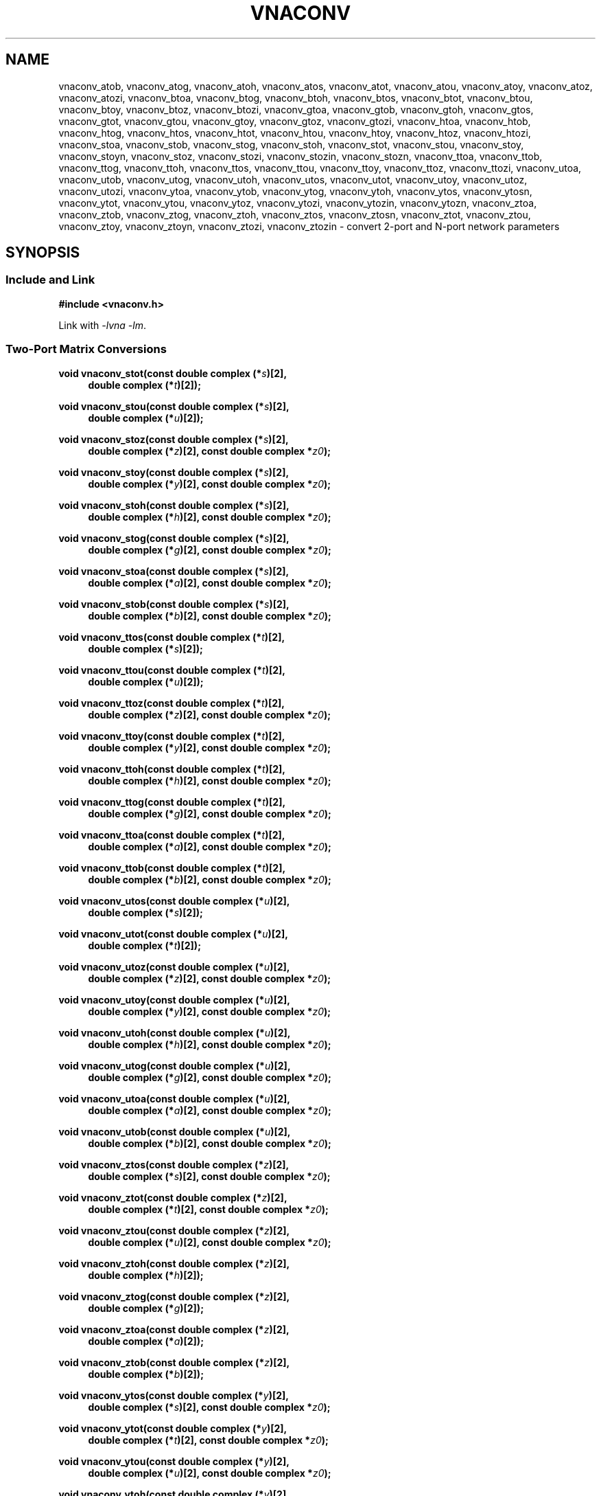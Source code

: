 .\" e t
.\"
.\" Vector Network Analyzer Library
.\" Copyright © 2020-2022 D Scott Guthridge <scott_guthridge@rompromity.net>
.\"
.\" This program is free software: you can redistribute it and/or modify
.\" it under the terms of the GNU General Public License as published
.\" by the Free Software Foundation, either version 3 of the License, or
.\" (at your option) any later version.
.\"
.\" This program is distributed in the hope that it will be useful,
.\" but WITHOUT ANY WARRANTY; without even the implied warranty of
.\" MERCHANTABILITY or FITNESS FOR A PARTICULAR PURPOSE.  See the GNU
.\" General Public License for more details.
.\"
.\" You should have received a copy of the GNU General Public License
.\" along with this program.  If not, see <http://www.gnu.org/licenses/>.
.\"
.TH VNACONV 3 "JULY 2017" GNU
.nh
.SH NAME
vnaconv_atob, vnaconv_atog, vnaconv_atoh, vnaconv_atos, vnaconv_atot, vnaconv_atou, vnaconv_atoy, vnaconv_atoz, vnaconv_atozi, vnaconv_btoa, vnaconv_btog, vnaconv_btoh, vnaconv_btos, vnaconv_btot, vnaconv_btou, vnaconv_btoy, vnaconv_btoz, vnaconv_btozi, vnaconv_gtoa, vnaconv_gtob, vnaconv_gtoh, vnaconv_gtos, vnaconv_gtot, vnaconv_gtou, vnaconv_gtoy, vnaconv_gtoz, vnaconv_gtozi, vnaconv_htoa, vnaconv_htob, vnaconv_htog, vnaconv_htos, vnaconv_htot, vnaconv_htou, vnaconv_htoy, vnaconv_htoz, vnaconv_htozi, vnaconv_stoa, vnaconv_stob, vnaconv_stog, vnaconv_stoh, vnaconv_stot, vnaconv_stou, vnaconv_stoy, vnaconv_stoyn, vnaconv_stoz, vnaconv_stozi, vnaconv_stozin, vnaconv_stozn, vnaconv_ttoa, vnaconv_ttob, vnaconv_ttog, vnaconv_ttoh, vnaconv_ttos, vnaconv_ttou, vnaconv_ttoy, vnaconv_ttoz, vnaconv_ttozi, vnaconv_utoa, vnaconv_utob, vnaconv_utog, vnaconv_utoh, vnaconv_utos, vnaconv_utot, vnaconv_utoy, vnaconv_utoz, vnaconv_utozi, vnaconv_ytoa, vnaconv_ytob, vnaconv_ytog, vnaconv_ytoh, vnaconv_ytos, vnaconv_ytosn, vnaconv_ytot, vnaconv_ytou, vnaconv_ytoz, vnaconv_ytozi, vnaconv_ytozin, vnaconv_ytozn, vnaconv_ztoa, vnaconv_ztob, vnaconv_ztog, vnaconv_ztoh, vnaconv_ztos, vnaconv_ztosn, vnaconv_ztot, vnaconv_ztou, vnaconv_ztoy, vnaconv_ztoyn, vnaconv_ztozi, vnaconv_ztozin \- convert 2-port and N-port network parameters
.\"
.SH SYNOPSIS
.SS "Include and Link"
.B #include <vnaconv.h>
.PP
Link with \fI-lvna\fP \fI-lm\fP.
.SS "Two-Port Matrix Conversions"
.PP
.BI "void vnaconv_stot(const double complex (*" s ")[2],"
.if n .RS +4n
.BI "double complex (*" t ")[2]);"
.if n .RE
.PP
.BI "void vnaconv_stou(const double complex (*" s ")[2],"
.if n .RS +4n
.BI "double complex (*" u ")[2]);"
.if n .RE
.PP
.BI "void vnaconv_stoz(const double complex (*" s ")[2],"
.if n .RS +4n
.BI "double complex (*" z ")[2],"
.if !n .RS +4n
.BI "const double complex *" z0 ");"
.RE
.PP
.BI "void vnaconv_stoy(const double complex (*" s ")[2],"
.if n .RS +4n
.BI "double complex (*" y ")[2],"
.if !n .RS +4n
.BI "const double complex *" z0 ");"
.RE
.PP
.BI "void vnaconv_stoh(const double complex (*" s ")[2],"
.if n .RS +4n
.BI "double complex (*" h ")[2],"
.if !n .RS +4n
.BI "const double complex *" z0 ");"
.RE
.PP
.BI "void vnaconv_stog(const double complex (*" s ")[2],"
.if n .RS +4n
.BI "double complex (*" g ")[2],"
.if !n .RS +4n
.BI "const double complex *" z0 ");"
.RE
.PP
.BI "void vnaconv_stoa(const double complex (*" s ")[2],"
.if n .RS +4n
.BI "double complex (*" a ")[2],"
.if !n .RS +4n
.BI "const double complex *" z0 ");"
.RE
.PP
.BI "void vnaconv_stob(const double complex (*" s ")[2],"
.if n .RS +4n
.BI "double complex (*" b ")[2],"
.if !n .RS +4n
.BI "const double complex *" z0 ");"
.RE
.PP
.BI "void vnaconv_ttos(const double complex (*" t ")[2],"
.if n .RS +4n
.BI "double complex (*" s ")[2]);"
.if n .RE
.PP
.BI "void vnaconv_ttou(const double complex (*" t ")[2],"
.if n .RS +4n
.BI "double complex (*" u ")[2]);"
.if n .RE
.PP
.BI "void vnaconv_ttoz(const double complex (*" t ")[2],"
.if n .RS +4n
.BI "double complex (*" z ")[2],"
.if !n .RS +4n
.BI "const double complex *" z0 ");"
.RE
.PP
.BI "void vnaconv_ttoy(const double complex (*" t ")[2],"
.if n .RS +4n
.BI "double complex (*" y ")[2],"
.if !n .RS +4n
.BI "const double complex *" z0 ");"
.RE
.PP
.BI "void vnaconv_ttoh(const double complex (*" t ")[2],"
.if n .RS +4n
.BI "double complex (*" h ")[2],"
.if !n .RS +4n
.BI "const double complex *" z0 ");"
.RE
.PP
.BI "void vnaconv_ttog(const double complex (*" t ")[2],"
.if n .RS +4n
.BI "double complex (*" g ")[2],"
.if !n .RS +4n
.BI "const double complex *" z0 ");"
.RE
.PP
.BI "void vnaconv_ttoa(const double complex (*" t ")[2],"
.if n .RS +4n
.BI "double complex (*" a ")[2],"
.if !n .RS +4n
.BI "const double complex *" z0 ");"
.RE
.PP
.BI "void vnaconv_ttob(const double complex (*" t ")[2],"
.if n .RS +4n
.BI "double complex (*" b ")[2],"
.if !n .RS +4n
.BI "const double complex *" z0 ");"
.RE
.PP
.BI "void vnaconv_utos(const double complex (*" u ")[2],"
.if n .RS +4n
.BI "double complex (*" s ")[2]);"
.if n .RE
.PP
.BI "void vnaconv_utot(const double complex (*" u ")[2],"
.if n .RS +4n
.BI "double complex (*" t ")[2]);"
.if n .RE
.PP
.BI "void vnaconv_utoz(const double complex (*" u ")[2],"
.if n .RS +4n
.BI "double complex (*" z ")[2],"
.if !n .RS +4n
.BI "const double complex *" z0 ");"
.RE
.PP
.BI "void vnaconv_utoy(const double complex (*" u ")[2],"
.if n .RS +4n
.BI "double complex (*" y ")[2],"
.if !n .RS +4n
.BI "const double complex *" z0 ");"
.RE
.PP
.BI "void vnaconv_utoh(const double complex (*" u ")[2],"
.if n .RS +4n
.BI "double complex (*" h ")[2],"
.if !n .RS +4n
.BI "const double complex *" z0 ");"
.RE
.PP
.BI "void vnaconv_utog(const double complex (*" u ")[2],"
.if n .RS +4n
.BI "double complex (*" g ")[2],"
.if !n .RS +4n
.BI "const double complex *" z0 ");"
.RE
.PP
.BI "void vnaconv_utoa(const double complex (*" u ")[2],"
.if n .RS +4n
.BI "double complex (*" a ")[2],"
.if !n .RS +4n
.BI "const double complex *" z0 ");"
.RE
.PP
.BI "void vnaconv_utob(const double complex (*" u ")[2],"
.if n .RS +4n
.BI "double complex (*" b ")[2],"
.if !n .RS +4n
.BI "const double complex *" z0 ");"
.RE
.PP
.BI "void vnaconv_ztos(const double complex (*" z ")[2],"
.if n .RS +4n
.BI "double complex (*" s ")[2],"
.if !n .RS +4n
.BI "const double complex *" z0 ");"
.RE
.PP
.BI "void vnaconv_ztot(const double complex (*" z ")[2],"
.if n .RS +4n
.BI "double complex (*" t ")[2],"
.if !n .RS +4n
.BI "const double complex *" z0 ");"
.RE
.PP
.BI "void vnaconv_ztou(const double complex (*" z ")[2],"
.if n .RS +4n
.BI "double complex (*" u ")[2],"
.if !n .RS +4n
.BI "const double complex *" z0 ");"
.RE
.PP
.BI "void vnaconv_ztoh(const double complex (*" z ")[2],"
.if n .RS +4n
.BI "double complex (*" h ")[2]);"
.if n .RE
.PP
.BI "void vnaconv_ztog(const double complex (*" z ")[2],"
.if n .RS +4n
.BI "double complex (*" g ")[2]);"
.if n .RE
.PP
.BI "void vnaconv_ztoa(const double complex (*" z ")[2],"
.if n .RS +4n
.BI "double complex (*" a ")[2]);"
.if n .RE
.PP
.BI "void vnaconv_ztob(const double complex (*" z ")[2],"
.if n .RS +4n
.BI "double complex (*" b ")[2]);"
.if n .RE
.PP
.BI "void vnaconv_ytos(const double complex (*" y ")[2],"
.if n .RS +4n
.BI "double complex (*" s ")[2],"
.if !n .RS +4n
.BI "const double complex *" z0 ");"
.RE
.PP
.BI "void vnaconv_ytot(const double complex (*" y ")[2],"
.if n .RS +4n
.BI "double complex (*" t ")[2],"
.if !n .RS +4n
.BI "const double complex *" z0 ");"
.RE
.PP
.BI "void vnaconv_ytou(const double complex (*" y ")[2],"
.if n .RS +4n
.BI "double complex (*" u ")[2],"
.if !n .RS +4n
.BI "const double complex *" z0 ");"
.RE
.PP
.BI "void vnaconv_ytoh(const double complex (*" y ")[2],"
.if n .RS +4n
.BI "double complex (*" h ")[2]);"
.if n .RE
.PP
.BI "void vnaconv_ytog(const double complex (*" y ")[2],"
.if n .RS +4n
.BI "double complex (*" g ")[2]);"
.if n .RE
.PP
.BI "void vnaconv_ytoa(const double complex (*" y ")[2],"
.if n .RS +4n
.BI "double complex (*" a ")[2]);"
.if n .RE
.PP
.BI "void vnaconv_ytob(const double complex (*" y ")[2],"
.if n .RS +4n
.BI "double complex (*" b ")[2]);"
.if n .RE
.PP
.BI "void vnaconv_htos(const double complex (*" h ")[2],"
.if n .RS +4n
.BI "double complex (*" s ")[2],"
.if !n .RS +4n
.BI "const double complex *" z0 ");"
.RE
.PP
.BI "void vnaconv_htot(const double complex (*" h ")[2],"
.if n .RS +4n
.BI "double complex (*" t ")[2],"
.if !n .RS +4n
.BI "const double complex *" z0 ");"
.RE
.PP
.BI "void vnaconv_htou(const double complex (*" h ")[2],"
.if n .RS +4n
.BI "double complex (*" u ")[2],"
.if !n .RS +4n
.BI "const double complex *" z0 ");"
.RE
.PP
.BI "void vnaconv_htoz(const double complex (*" h ")[2],"
.if n .RS +4n
.BI "double complex (*" z ")[2]);"
.if n .RE
.PP
.BI "void vnaconv_htoy(const double complex (*" h ")[2],"
.if n .RS +4n
.BI "double complex (*" y ")[2]);"
.if n .RE
.PP
.BI "void vnaconv_htog(const double complex (*" h ")[2],"
.if n .RS +4n
.BI "double complex (*" g ")[2]);"
.if n .RE
.PP
.BI "void vnaconv_htoa(const double complex (*" h ")[2],"
.if n .RS +4n
.BI "double complex (*" a ")[2]);"
.if n .RE
.PP
.BI "void vnaconv_htob(const double complex (*" h ")[2],"
.if n .RS +4n
.BI "double complex (*" b ")[2]);"
.if n .RE
.PP
.BI "void vnaconv_gtos(const double complex (*" g ")[2],"
.if n .RS +4n
.BI "double complex (*" s ")[2],"
.if !n .RS +4n
.BI "const double complex *" z0 ");"
.RE
.PP
.BI "void vnaconv_gtot(const double complex (*" g ")[2],"
.if n .RS +4n
.BI "double complex (*" t ")[2],"
.if !n .RS +4n
.BI "const double complex *" z0 ");"
.RE
.PP
.BI "void vnaconv_gtou(const double complex (*" g ")[2],"
.if n .RS +4n
.BI "double complex (*" u ")[2],"
.if !n .RS +4n
.BI "const double complex *" z0 ");"
.RE
.PP
.BI "void vnaconv_gtoz(const double complex (*" g ")[2],"
.if n .RS +4n
.BI "double complex (*" z ")[2]);"
.if n .RE
.PP
.BI "void vnaconv_gtoy(const double complex (*" g ")[2],"
.if n .RS +4n
.BI "double complex (*" y ")[2]);"
.if n .RE
.PP
.BI "void vnaconv_gtoh(const double complex (*" g ")[2],"
.if n .RS +4n
.BI "double complex (*" h ")[2]);"
.if n .RE
.PP
.BI "void vnaconv_gtoa(const double complex (*" g ")[2],"
.if n .RS +4n
.BI "double complex (*" a ")[2]);"
.if n .RE
.PP
.BI "void vnaconv_gtob(const double complex (*" g ")[2],"
.if n .RS +4n
.BI "double complex (*" b ")[2]);"
.if n .RE
.PP
.BI "void vnaconv_atos(const double complex (*" a ")[2],"
.if n .RS +4n
.BI "double complex (*" s ")[2],"
.if !n .RS +4n
.BI "const double complex *" z0 ");"
.RE
.PP
.BI "void vnaconv_atot(const double complex (*" a ")[2],"
.if n .RS +4n
.BI "double complex (*" t ")[2],"
.if !n .RS +4n
.BI "const double complex *" z0 ");"
.RE
.PP
.BI "void vnaconv_atou(const double complex (*" a ")[2],"
.if n .RS +4n
.BI "double complex (*" u ")[2],"
.if !n .RS +4n
.BI "const double complex *" z0 ");"
.RE
.PP
.BI "void vnaconv_atoz(const double complex (*" a ")[2],"
.if n .RS +4n
.BI "double complex (*" z ")[2]);"
.if n .RE
.PP
.BI "void vnaconv_atoy(const double complex (*" a ")[2],"
.if n .RS +4n
.BI "double complex (*" y ")[2]);"
.if n .RE
.PP
.BI "void vnaconv_atoh(const double complex (*" a ")[2],"
.if n .RS +4n
.BI "double complex (*" h ")[2]);"
.if n .RE
.PP
.BI "void vnaconv_atog(const double complex (*" a ")[2],"
.if n .RS +4n
.BI "double complex (*" g ")[2]);"
.if n .RE
.PP
.BI "void vnaconv_atob(const double complex (*" a ")[2],"
.if n .RS +4n
.BI "double complex (*" b ")[2]);"
.if n .RE
.PP
.BI "void vnaconv_btos(const double complex (*" b ")[2],"
.if n .RS +4n
.BI "double complex (*" s ")[2],"
.if !n .RS +4n
.BI "const double complex *" z0 ");"
.RE
.PP
.BI "void vnaconv_btot(const double complex (*" b ")[2],"
.if n .RS +4n
.BI "double complex (*" t ")[2],"
.if !n .RS +4n
.BI "const double complex *" z0 ");"
.RE
.PP
.BI "void vnaconv_btou(const double complex (*" b ")[2],"
.if n .RS +4n
.BI "double complex (*" u ")[2],"
.if !n .RS +4n
.BI "const double complex *" z0 ");"
.RE
.PP
.BI "void vnaconv_btoz(const double complex (*" b ")[2],"
.if n .RS +4n
.BI "double complex (*" z ")[2]);"
.if n .RE
.PP
.BI "void vnaconv_btoy(const double complex (*" b ")[2],"
.if n .RS +4n
.BI "double complex (*" y ")[2]);"
.if n .RE
.PP
.BI "void vnaconv_btoh(const double complex (*" b ")[2],"
.if n .RS +4n
.BI "double complex (*" h ")[2]);"
.if n .RE
.PP
.BI "void vnaconv_btog(const double complex (*" b ")[2],"
.if n .RS +4n
.BI "double complex (*" g ")[2]);"
.if n .RE
.PP
.BI "void vnaconv_btoa(const double complex (*" b ")[2],"
.if n .RS +4n
.BI "double complex (*" a ")[2]);"
.if n .RE
.\"
.SS "2-Port Matrix to Input Impedance"
.PP
.BI "void vnaconv_stozi(const double complex (*" s ")[2],"
.if n .RS +4n
.BI "double complex " zi "[2],"
.if !n .RS +4n
.BI "const double complex *" z0 ");"
.RE
.PP
.BI "void vnaconv_ttozi(const double complex (*" t ")[2],"
.if n .RS +4n
.BI "double complex " zi "[2],"
.if !n .RS +4n
.BI "const double complex *" z0 ");"
.RE
.PP
.BI "void vnaconv_utozi(const double complex (*" u ")[2],"
.if n .RS +4n
.BI "double complex " zi "[2],"
.if !n .RS +4n
.BI "const double complex *" z0 ");"
.RE
.PP
.BI "void vnaconv_ztozi(const double complex (*" z ")[2],"
.if n .RS +4n
.BI "double complex " zi "[2],"
.if !n .RS +4n
.BI "const double complex *" z0 ");"
.RE
.PP
.BI "void vnaconv_ytozi(const double complex (*" y ")[2],"
.if n .RS +4n
.BI "double complex " zi "[2],"
.if !n .RS +4n
.BI "const double complex *" z0 ");"
.RE
.PP
.BI "void vnaconv_htozi(const double complex (*" h ")[2],"
.if n .RS +4n
.BI "double complex " zi "[2],"
.if !n .RS +4n
.BI "const double complex *" z0 ");"
.RE
.PP
.BI "void vnaconv_gtozi(const double complex (*" g ")[2],"
.if n .RS +4n
.BI "double complex " zi "[2],"
.if !n .RS +4n
.BI "const double complex *" z0 ");"
.RE
.PP
.BI "void vnaconv_atozi(const double complex (*" a ")[2],"
.if n .RS +4n
.BI "double complex " zi "[2],"
.if !n .RS +4n
.BI "const double complex *" z0 ");"
.RE
.PP
.BI "void vnaconv_btozi(const double complex (*" b ")[2],"
.if n .RS +4n
.BI "double complex " zi "[2],"
.if !n .RS +4n
.BI "const double complex *" z0 ");"
.RE
.\"
.SS "N-Port Matrix Conversions"
.PP
.BI "void vnaconv_stozn(const double complex *" s ", double complex *" z ,
.RS +4n
.BI "const double complex *" z0 ", int " n ");"
.RE
.PP
.BI "void vnaconv_stoyn(const double complex *" s ", double complex *" y ,
.RS +4n
.BI "const double complex *" z0 ", int " n ");"
.RE
.PP
.BI "void vnaconv_ztosn(const double complex *" z ", double complex *" s ,
.RS +4n
.BI "const double complex *" z0 ", int " n ");"
.RE
.PP
.BI "void vnaconv_ztoyn(const double complex *" z ", double complex *" y ,
.BI "int " n ");"
.PP
.BI "void vnaconv_ytosn(const double complex *" y ", double complex *" s ,
.RS +4n
.BI "const double complex *" z0 ", int " n ");"
.RE
.PP
.BI "void vnaconv_ytozn(const double complex *" y ", double complex *" z ,
.BI "int " n ");"
.\"
.SS "N-Port Matrix To Input Impedance"
.PP
.BI "void vnaconv_stozin(const double complex *" s ", double complex *" zi ,
.RS +4n
.BI "const double complex *" z0 ", int " n ");"
.RE
.PP
.BI "void vnaconv_ztozin(const double complex *" z ", double complex *" zi ,
.RS +4n
.BI "const double complex *" z0 ", int " n ");"
.RE
.PP
.BI "void vnaconv_ytozin(const double complex *" y ", double complex *" zi ,
.RS +4n
.BI "const double complex *" z0 ", int " n ");"
.RE
.\"
.SH DESCRIPTION
These functions convert between various mathematical representations
of electrical n-port networks.
Representations include scattering (s-parameters), scattering-transfer
(t-parameters), inverse scattering-transfer (u-parameters), impedance
(z-parameters), admittance (y-parameters), hybrid (h-parameters),
inverse hybrid (g-parameters), \s-2ABCD\s+2 (a-parameters) and inverse
\s-2ABCD\s+2 (b-parameters).
.PP
While s-parameters, z-parameters and y-parameters are defined for any
number of ports, t-parameters, u-paramters, h-parameters, g-parameters,
a-parameters and b-parameters are defined for two-port networks only.
The library contains one set of functions for two-port networks and
another set of functions for n-port networks \- the later all have names
ending in \fBn\fP.
For example, \fBvnaconv_stoy\fP() is the function to convert from
s-parameters to y-parameters for two-port, while \fBvnaconv_stoyn\fP()
is the equivalent function for n-ports.
The two-port functions take matrices of type double complex [2][2] while
the n-port functions take the address of the first element of an \fIn\fP
x \fIn\fP complex matrix (appearing in memory in C row-major order).
In both cases, the input and output matrices can refer to the same
memory, i.e. you can pass the same matrix as input and output
to do an in-place conversion.
.PP
The \fIz0\fP parameter, common to both cases, is a pointer to a vector
of system impedances, i.e. the impedance seen by the network looking out
of each of its ports.
.PP
Two-port example:
.RS +4n
.nf
double complex s[2][2];
double complex z[2][2];
static double complex z0[2] = { 50.0, 50.0 };

vnaconv_stoz(s, z, z0);
.fi
.RE
.PP
N-port example:
.RS +4n
.nf
double complex s[3][3];
double complex z[3][3];
static double complex z0[3] = { 50.0, 75.0, 110.0 };

vnaconv_stozn(&s[0][0], &z[0][0], z0, 3);
.fi
.RE
.\"
.PP
In order to give a more detailed description of the various parameter
matrices, we must first give a few definitions:
.sp
.RS +4n
a1 and a2 are the incident voltages into ports 1 and 2,
.br
b1 and b2 are the reflected voltages out of ports 1 and 2,
.br
v1 and v2 are the voltages at ports 1 and 2,
.br
i1 and i2 are the currents into ports 1 and 2, and
.br
Z1 and Z2 are the system impedances the device sees looking out of
its ports.
.PP
Note that for a1, a2, b1 and b2, we're using \(lqvoltage\(rq loosely.
More precisely, these values are defined as root power in units of
Watt^(1/2).
In most cases, this distinction isn't important because the scale
factor divides out.
.RE
.sp
The relationships between
.ie t \{\
.EQ
{ A sub i }, { B sub i }, { V sub i }, { I sub i }
.EN
.\}
.el \{\
a1, a2, b1, b2, v1, v2, i1 and i2
.\}
are:
.sp
.RS +4n
.ie t \{\
.EQ
matrix{
    lcol{
        { a sub i = { 1 over 2 } { K sub i } ( { V sub i } + { I sub i } { Z sub i } ) }
        above
        { b sub i = { 1 over 2 } { K sub i } ( { V sub i } - { I sub i } { Z sub i sup * } ) }
    }
    lcol{
        { V sub i } = { { { a sub i } { Z sub i sup * } + { b sub i } { Z sub i } } over { { K sub i } re({ Z sub i }) } }
        above
        { I sub i } = { { { a sub i } - { b sub i } } over { { K sub i } re({ Z sub i }) } }
    }
}
.EN
.sp
where
.EQ
{ K sub i } = { { 1 } over { sqrt{ |{ re({ Z sub i }) }| } } },
.EN
and * is the conjugation operator.
.\}
.el \{\
.TS
tab(;);
l l.
a1 = 1/2 K1 (v1 + Z1  i1); v1 = (Z1* a1 + Z1 b1) / (K1 real(Z1))
b1 = 1/2 K1 (v1 - Z1* i1); i1 = (a1 - b1)        / (K1 real(Z1))
a2 = 1/2 K2 (v2 + Z2  i2); v2 = (Z2* a2 + Z2 b2) / (K2 real(Z2))
b2 = 1/2 K2 (v2 - Z2* i2); i2 = (a2 - b2)        / (K2 real(Z2))
.TE
.sp
.nf
where: K1 = 1 / sqrt(abs(real(Z1)))
       K2 = 1 / sqrt(abs(real(Z2)))
       and * is the conjugate operator
.fi
.\}
.RE
.sp
We can now show the relationships for each representation of network
parameters.  The \fBs\fP (scattering) parameters satisfy:
.sp
.RS +4n
.ie t \{\
.EQ
left [ matrix{ ccol{ { b sub 1 } above { b sub 2 } } } right ] ~=~
left [ matrix{ ccol{ { s sub 11 } above { s sub 21 } }
               ccol{ { s sub 12 } above { s sub 22 } } } right ] ~
left [ matrix{ ccol{ { a sub 1 } above { a sub 2 } } } right ]
.EN
.\}
.el \{\
.nf
[ b1 ]   [ s11 s12 ] [ a1 ]
[    ] = [         ] [    ]
[ b2 ]   [ s21 s22 ] [ a2 ]
.fi
.\}
.RE
.PP
The \fBt\fP (scattering-transfer) parameters satisfy:
.sp
.RS +4n
.ie t \{\
.EQ
left [ matrix{ ccol{ { b sub 1 } above { a sub 1 } } } right ] ~=~
left [ matrix{ ccol{ { t sub 11 } above { t sub 21 } }
               ccol{ { t sub 12 } above { t sub 22 } } } right ] ~
left [ matrix{ ccol{ { a sub 2 } above { b sub 2 } } } right ]
.EN
.\}
.el \{\
.nf
[ b1 ]   [ t11 t12 ] [ a2 ]
[    ] = [         ] [    ]
[ a1 ]   [ t21 t22 ] [ b2 ]
.fi
.\}
.sp
The \fBt\fP parameters for a cascade of two-port networks is the
left-to-right matrix product of the \fBt\fP parameters of each successive
stage.
.RE
.sp
.PP
The \fBu\fP (inverse scattering-transfer) parameters satisfy:
.sp
.RS +4n
.ie t \{\
.EQ
left [ matrix{ ccol{ { a sub 2 } above { b sub 2 } } } right ] ~=~
left [ matrix{ ccol{ { u sub 11 } above { u sub 21 } }
               ccol{ { u sub 12 } above { u sub 22 } } } right ] ~
left [ matrix{ ccol{ { b sub 1 } above { a sub 1 } } } right ]
.EN
.\}
.el \{\
.nf
[ a2 ]   [ u11 u12 ] [ b1 ]
[    ] = [         ] [    ]
[ b2 ]   [ u21 u22 ] [ a1 ]
.fi
.\}
.sp
The \fBu\fP parameters for a cascade of two-port networks is the
right-to-left matrix product of the \fBu\fP parameters of each successive
stage.
.RE
.sp
.PP
The \fBz\fP (impedance) parameters satisfy:
.sp
.RS +4n
.ie t \{\
.EQ
left [ matrix{ ccol{ { V sub 1 } above { V sub 2 } } } right ] ~=~
left [ matrix{ ccol{ { z sub 11 } above { z sub 21 } }
               ccol{ { z sub 12 } above { z sub 22 } } } right ] ~
left [ matrix{ ccol{ { I sub 1 } above { I sub 2 } } } right ]
.EN
.\}
.el \{\
.nf
[ v1 ]   [ z11 z12 ] [ i1 ]
[    ] = [         ] [    ]
[ v2 ]   [ z21 z22 ] [ i2 ]
.fi
.\}
.RE
.sp
.PP
The \fBy\fP (admittance) parameters satisfy:
.sp
.RS +4n
.ie t \{\
.EQ
left [ matrix{ ccol{ { I sub 1 } above { I sub 2 } } } right ] ~=~
left [ matrix{ ccol{ { y sub 11 } above { y sub 21 } }
               ccol{ { y sub 12 } above { y sub 22 } } } right ] ~
left [ matrix{ ccol{ { V sub 1 } above { V sub 2 } } } right ]
.EN
.\}
.el \{\
.nf
[ i1 ]   [ y11 y12 ] [ v1 ]
[    ] = [         ] [    ]
[ i2 ]   [ y21 y22 ] [ v2 ]
.fi
.\}
.RE
.sp
.PP
The \fBh\fP (hybrid) parameters satisfy:
.sp
.RS +4n
.ie t \{\
.EQ
left [ matrix{ ccol{ { V sub 1 } above { I sub 2 } } } right ] ~=~
left [ matrix{ ccol{ { h sub 11 } above { h sub 21 } }
               ccol{ { h sub 12 } above { h sub 22 } } } right ] ~
left [ matrix{ ccol{ { I sub 1 } above { V sub 2 } } } right ]
.EN
.\}
.el \{\
.nf
[ v1 ]   [ h11 h12 ] [ i1 ]
[    ] = [         ] [    ]
[ i2 ]   [ h21 h22 ] [ v2 ]
.fi
.\}
.RE
.sp
.PP
The \fBg\fP (inverse hybrid) parameters satisfy:
.sp
.RS +4n
.ie t \{\
.EQ
left [ matrix{ ccol{ { I sub 1 } above { V sub 2 } } } right ] ~=~
left [ matrix{ ccol{ { g sub 11 } above { g sub 21 } }
               ccol{ { g sub 12 } above { g sub 22 } } } right ] ~
left [ matrix{ ccol{ { V sub 1 } above { I sub 2 } } } right ]
.EN
.\}
.el \{\
.nf
[ i1 ]   [ g11 g12 ] [ v1 ]
[    ] = [         ] [    ]
[ v2 ]   [ g21 g22 ] [ i2 ]
.fi
.\}
.RE
.sp
.PP
The \fBa\fP (ABCD) parameters satisfy:
.sp
.RS +4n
.ie t \{\
.EQ
left [ matrix{ ccol{ { V sub 1 } above { I sub 1 } } } right ] ~=~
left [ matrix{ ccol{ { a sub 11 } above { a sub 21 } }
               ccol{ { a sub 12 } above { a sub 22 } } } right ] ~
left [ matrix{ ccol{ { V sub 2 } above -{ I sub 2 } } } right ]
.EN
.\}
.el \{\
.nf
[ v1 ]   [ a11 a12 ] [  v2 ]
[    ] = [         ] [     ]
[ i1 ]   [ a21 a22 ] [ -i2 ]
.fi
.\}
.sp
The \fBa\fP parameters for a cascade of two-port networks is the
left-to-right matrix product of the \fBa\fP parameters of each successive
stage.  Don't confuse the \fBa\fP matrix with the a1 and a2 voltages
above.
.RE
.sp
.PP
The \fBb\fP (inverse ABCD) parameters satisfy:
.sp
.RS +4n
.ie t \{\
.EQ
left [ matrix{ ccol{ { V sub 2 } above -{ I sub 2 } } } right ] ~=~
left [ matrix{ ccol{ { b sub 11 } above { b sub 21 } }
               ccol{ { b sub 12 } above { b sub 22 } } } right ] ~
left [ matrix{ ccol{ { V sub 1 } above { I sub 1 } } } right ]
.EN
.\}
.el \{\
.nf
[  v2 ]   [ b11 b12 ] [ v1 ]
[     ] = [         ] [    ]
[ -i2 ]   [ b21 b22 ] [ i1 ]
.fi
.\}
.sp
The \fBb\fP parameters for a cascade of two-port networks is the
right-to-left matrix product of the \fBb\fP parameters of each successive
stage.  Don't confuse the \fBb\fP matrix with the b1 and b2 voltages
above.
.RE
.\"
.PP
In addition to the functions that convert between parameter forms,
there are also functions that calculate the input impedances looking
into each port of the network when all other ports are terminated at
the system impedances.
For example, \fBvnaconv_stozi\fP() finds the input impedances from a
2x2 s-parameter matrix, while \fBvnaconv_ztozin\fP() finds the input
impedances from an \fIn\fP by \fIn\fP z-parameter matrix.
The \fIzi\fP and \fIz0\fP vectors must have length \fIn\fP.
.\"
.SH "RETURN VALUE"
All functions return void.  The result matrix may contain inf or nan
values if the conversion is nondeterministic.
.\"
.\" .SH ERRORS
.\" None.
.\" .SH BUGS
.\" None known.
.\"
.SH EXAMPLES
.nf
.ft CW
#include <complex.h>
#include <math.h>
#include <stdio.h>
#include <stdlib.h>
#include <vnaconv.h>

/* system impedances */
#define Z1      75.0
#define Z2      50.0

/* resistor values for impedance matching L pad */
#define R1      (sqrt(Z1) * sqrt(Z1 - Z2))
#define R2      (sqrt(Z1) * Z2 / sqrt(Z1 - Z2))

/* system impedance vector */
static const double complex z0[] = { Z1, Z2 };

int main(int argc, char **argv)
{
    const double complex z[2][2] = { /* Z-parameters of the L pad */
        { R1+R2, R2 },
        { R2,    R2 }
    };
    double complex s[2][2];
    double complex zi[2];

    /*
     * Convert to S-parameters.
     */
    vnaconv_ztos(z, s, z0);
    (void)printf("s-parameters:\\n");
    (void)printf("  %7.4f%+7.4fi    %7.4f%+7.4fi\\n",
        creal(s[0][0]), cimag(s[0][0]), creal(s[0][1]), cimag(s[0][1]));
    (void)printf("  %7.4f%+7.4fi    %7.4f%+7.4fi\\n",
        creal(s[1][0]), cimag(s[1][0]), creal(s[1][1]), cimag(s[1][1]));
    (void)printf("\\n");

    /*
     * Convert to input impedance at each port.
     */
    vnaconv_stozi(s, zi, z0);
    (void)printf("input-impedances:\\n");
    (void)printf("  %7.4f%+7.4fi    %7.4f%+7.4fi\\n",
        creal(zi[0]), cimag(zi[0]), creal(zi[1]), cimag(zi[1]));
    (void)printf("\\n");

    exit(0);
}
.ft R
.fi
.\"
.SH "SEE ALSO"
.BR vnacal "(3), " vnacal_new "(3), " vnadata "(3), " vnaerr "(3),"
.BR vnacal_parameter "(3)"
